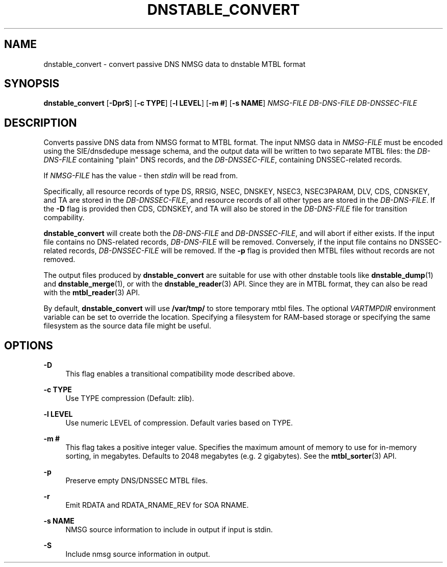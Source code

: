'\" t
.\"     Title: dnstable_convert
.\"    Author: [FIXME: author] [see http://docbook.sf.net/el/author]
.\" Generator: DocBook XSL Stylesheets v1.79.1 <http://docbook.sf.net/>
.\"      Date: 01/26/2024
.\"    Manual: \ \&
.\"    Source: \ \&
.\"  Language: English
.\"
.TH "DNSTABLE_CONVERT" "1" "01/26/2024" "\ \&" "\ \&"
.\" -----------------------------------------------------------------
.\" * Define some portability stuff
.\" -----------------------------------------------------------------
.\" ~~~~~~~~~~~~~~~~~~~~~~~~~~~~~~~~~~~~~~~~~~~~~~~~~~~~~~~~~~~~~~~~~
.\" http://bugs.debian.org/507673
.\" http://lists.gnu.org/archive/html/groff/2009-02/msg00013.html
.\" ~~~~~~~~~~~~~~~~~~~~~~~~~~~~~~~~~~~~~~~~~~~~~~~~~~~~~~~~~~~~~~~~~
.ie \n(.g .ds Aq \(aq
.el       .ds Aq '
.\" -----------------------------------------------------------------
.\" * set default formatting
.\" -----------------------------------------------------------------
.\" disable hyphenation
.nh
.\" disable justification (adjust text to left margin only)
.ad l
.\" -----------------------------------------------------------------
.\" * MAIN CONTENT STARTS HERE *
.\" -----------------------------------------------------------------
.SH "NAME"
dnstable_convert \- convert passive DNS NMSG data to dnstable MTBL format
.SH "SYNOPSIS"
.sp
\fBdnstable_convert\fR [\fB\-DprS\fR] [\fB\-c TYPE\fR] [\fB\-l LEVEL\fR] [\fB\-m #\fR] [\fB\-s NAME\fR] \fINMSG\-FILE\fR \fIDB\-DNS\-FILE\fR \fIDB\-DNSSEC\-FILE\fR
.SH "DESCRIPTION"
.sp
Converts passive DNS data from NMSG format to MTBL format\&. The input NMSG data in \fINMSG\-FILE\fR must be encoded using the SIE/dnsdedupe message schema, and the output data will be written to two separate MTBL files: the \fIDB\-DNS\-FILE\fR containing "plain" DNS records, and the \fIDB\-DNSSEC\-FILE\fR, containing DNSSEC\-related records\&.
.sp
If \fINMSG\-FILE\fR has the value \fI\-\fR then \fIstdin\fR will be read from\&.
.sp
Specifically, all resource records of type DS, RRSIG, NSEC, DNSKEY, NSEC3, NSEC3PARAM, DLV, CDS, CDNSKEY, and TA are stored in the \fIDB\-DNSSEC\-FILE\fR, and resource records of all other types are stored in the \fIDB\-DNS\-FILE\fR\&. If the \fB\-D\fR flag is provided then CDS, CDNSKEY, and TA will also be stored in the \fIDB\-DNS\-FILE\fR file for transition compability\&.
.sp
\fBdnstable_convert\fR will create both the \fIDB\-DNS\-FILE\fR and \fIDB\-DNSSEC\-FILE\fR, and will abort if either exists\&. If the input file contains no DNS\-related records, \fIDB\-DNS\-FILE\fR will be removed\&. Conversely, if the input file contains no DNSSEC\-related records, \fIDB\-DNSSEC\-FILE\fR will be removed\&. If the \fB\-p\fR flag is provided then MTBL files without records are not removed\&.
.sp
The output files produced by \fBdnstable_convert\fR are suitable for use with other dnstable tools like \fBdnstable_dump\fR(1) and \fBdnstable_merge\fR(1), or with the \fBdnstable_reader\fR(3) API\&. Since they are in MTBL format, they can also be read with the \fBmtbl_reader\fR(3) API\&.
.sp
By default, \fBdnstable_convert\fR will use \fB/var/tmp/\fR to store temporary mtbl files\&. The optional \fIVARTMPDIR\fR environment variable can be set to override the location\&. Specifying a filesystem for RAM\-based storage or specifying the same filesystem as the source data file might be useful\&.
.SH "OPTIONS"
.PP
\fB\-D\fR
.RS 4
This flag enables a transitional compatibility mode described above\&.
.RE
.PP
\fB\-c TYPE\fR
.RS 4
Use TYPE compression (Default: zlib)\&.
.RE
.PP
\fB\-l LEVEL\fR
.RS 4
Use numeric LEVEL of compression\&. Default varies based on TYPE\&.
.RE
.PP
\fB\-m #\fR
.RS 4
This flag takes a positive integer value\&. Specifies the maximum amount of memory to use for in\-memory sorting, in megabytes\&. Defaults to 2048 megabytes (e\&.g\&. 2 gigabytes)\&. See the
\fBmtbl_sorter\fR(3) API\&.
.RE
.PP
\fB\-p\fR
.RS 4
Preserve empty DNS/DNSSEC MTBL files\&.
.RE
.PP
\fB\-r\fR
.RS 4
Emit RDATA and RDATA_RNAME_REV for SOA RNAME\&.
.RE
.PP
\fB\-s NAME\fR
.RS 4
NMSG source information to include in output if input is stdin\&.
.RE
.PP
\fB\-S\fR
.RS 4
Include nmsg source information in output\&.
.RE
